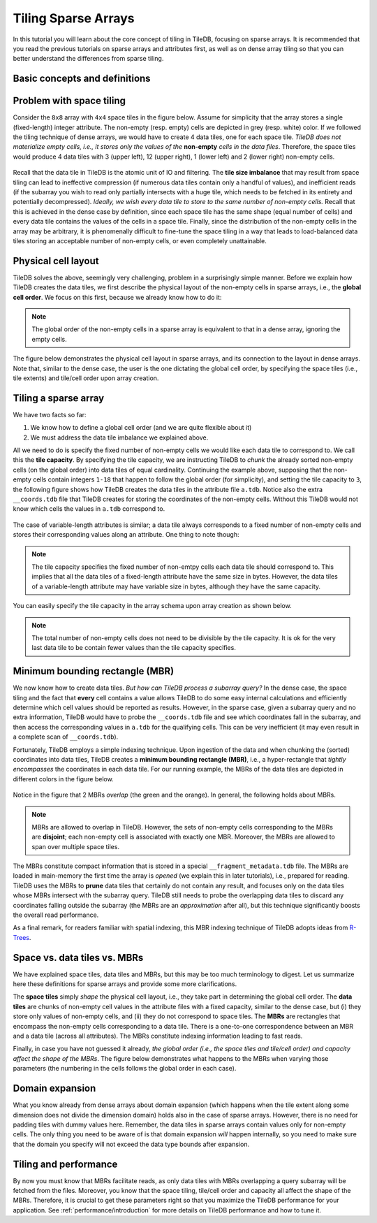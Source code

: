 Tiling Sparse Arrays
====================

In this tutorial you will learn about the core concept of tiling in TileDB,
focusing on sparse arrays. It is recommended that you read the previous
tutorials on sparse arrays and attributes first, as well as on dense array
tiling so that you can better understand the differences from sparse tiling.


Basic concepts and definitions
------------------------------

.. toggle-header::
    :header: **Empty/Non-empty cells**

    In a sparse array, there are cells that are empty (i.e., they contain
    no value). TileDB stores only the values of non-empty cells in persistent
    storage, ignoring the empty cells.

.. toggle-header::
    :header: **Data tile**

    The definition of a data tile in sparse arrays is different from that in
    dense arrays. In this tutorial we will explain that a data tile contains
    values only from the non-empty cells. Moreover, a data tile does not
    always correspond to a space tile.

.. toggle-header::
    :header: **Tile capacity**

    This is the number of non-empty cells stored in a data tile. We will
    explain soon that all data tiles in a sparse array have the same capacity,
    which is specified by the user upon the array creation.


.. toggle-header::
    :header: **MBR**

    The minimum bounding rectangle (MBR) of a data tile is a rectangle in
    the logical view of the array that tightly includes all the non-empty
    cells whose values are stored in that data tile.

Problem with space tiling
-------------------------

Consider the ``8x8`` array with ``4x4`` space tiles in the figure below.
Assume for simplicity that the array stores a single (fixed-length) integer
attribute. The non-empty (resp. empty) cells are depicted in grey
(resp. white) color. If we followed the tiling technique of dense arrays,
we would have to create 4 data tiles, one for each space tile. *TileDB
does not materialize empty cells, i.e., it stores only the values
of the* **non-empty** *cells in the data files*. Therefore, the space tiles
would produce 4 data tiles with 3 (upper left), 12 (upper right),
1 (lower left) and 2 (lower right) non-empty cells.

.. figure:: ../figures/tiling_sparse_space_tiling_problem.png
   :align: center
   :scale: 30 %

Recall that the data tile in TileDB is the atomic unit of IO and filtering.
The **tile size imbalance** that may result from space tiling can
lead to ineffective compression (if numerous data tiles contain only a
handful of values), and inefficient reads (if the subarray you wish
to read only partially intersects with a huge tile, which needs to be
fetched in its entirety and potentially decompressed). *Ideally, we wish
every data tile to store to the same number of non-empty cells.* Recall
that this is achieved in the dense case by definition, since each space tile
has the same shape (equal number of cells) and every data tile
contains the values of the cells in a space tile. Finally, since the
distribution of the non-empty cells in the array may be arbitrary,
it is phenomenally difficult to fine-tune the space tiling in a way
that leads to load-balanced data tiles storing an acceptable number of
non-empty cells, or even completely unattainable.

Physical cell layout
--------------------

TileDB solves the above, seemingly very challenging, problem in a surprisingly
simple manner. Before we explain how TileDB creates the data tiles, we first
describe the physical layout of the non-empty cells in sparse arrays, i.e.,
the **global cell order**. We focus on this first, because we already know
how to do it:

.. note::

  The global order of the non-empty cells in a sparse array is equivalent to
  that in a dense array, ignoring the empty cells.

The figure below demonstrates the physical cell layout in sparse arrays, and its
connection to the layout in dense arrays. Note that, similar to the dense
case, the user is the one dictating the global cell order, by specifying the
space tiles (i.e., tile extents) and tile/cell order upon array creation.


.. figure:: ../figures/tiling_sparse_physical_cell_layout.png
   :align: center
   :scale: 30 %

Tiling a sparse array
---------------------

We have two facts so far:

1. We know how to define a global cell order (and we are quite flexible about it)

2. We must address the data tile imbalance we explained above.

All we need to do is specify the fixed number of non-empty cells we would
like each data tile to correspond to. We call this the **tile capacity**.
By specifying the tile capacity, we are instructing TileDB to *chunk* the
already sorted non-empty cells (on the global order) into data tiles
of equal cardinality. Continuing the example above, supposing that
the non-empty cells contain integers ``1-18`` that happen to follow the
global order (for simplicity), and setting the tile capacity to ``3``,
the following figure shows how TileDB creates the data tiles in the
attribute file ``a.tdb``. Notice also the extra ``__coords.tdb`` file
that TileDB creates for storing the coordinates of the non-empty cells.
Without this TileDB would not know which cells the values in ``a.tdb``
correspond to.

.. figure:: ../figures/tiling_sparse_data_tiles.png
   :align: center
   :scale: 30 %

The case of variable-length attributes is similar; a data tile always
corresponds to a fixed number of non-empty cells and stores their
corresponding values along an attribute. One thing to note though:

.. note::

  The tile capacity specifies the fixed number of non-emtpy cells each
  data tile should correspond to. This implies that all
  the data tiles of a fixed-length attribute have the same size in bytes.
  However, the data tiles of a variable-length attribute may have variable
  size in bytes, although they have the same capacity.

You can easily specify the tile capacity in the array schema upon array
creation as shown below.

.. content-tabs::

   .. tab-container:: cpp
      :title: C++

      .. code-block:: c++

        schema.set_capacity(3);

   .. tab-container:: python
      :title: Python

      .. code-block:: python

        schema = tiledb.ArraySchema(..., capacity=3, ...)


.. note::

  The total number of non-empty cells does not need to be divisible by
  the tile capacity. It is ok for the very last data tile to be contain
  fewer values than the tile capacity specifies.


Minimum bounding rectangle (MBR)
--------------------------------

We now know how to create data tiles. *But how can TileDB process a subarray query?*
In the dense case, the space tiling and the fact that **every** cell contains a
value allows TileDB to do some easy internal calculations and efficiently determine
which cell values should be reported as results. However, in the sparse case,
given a subarray query and no extra information, TileDB would have to probe the
``__coords.tdb`` file and see which coordinates fall in the subarray, and
then access the corresponding values in ``a.tdb`` for the qualifying cells.
This can be very inefficient (it may even result in a complete scan of
``__coords.tdb``).

Fortunately, TileDB employs a simple indexing technique. Upon ingestion of the
data and when chunking the (sorted) coordinates into data tiles, TileDB creates
a **minimum bounding rectangle (MBR)**, i.e., a hyper-rectangle that
*tightly encompasses*
the coordinates in each data tile. For our running example, the MBRs of the
data tiles are depicted in different colors in the figure below.

.. figure:: ../figures/tiling_sparse_mbr.png
   :align: center
   :scale: 30 %

Notice in the figure that 2 MBRs *overlap* (the green and the orange). In general,
the following holds about MBRs.

.. note::

  MBRs are allowed to overlap in TileDB. However, the sets of non-empty cells
  corresponding to the MBRs are **disjoint**; each non-empty cell is
  associated with exactly one MBR. Moreover, the MBRs are allowed to span
  over multiple space tiles.

The MBRs constitute compact information that is stored in a special
``__fragment_metadata.tdb`` file. The MBRs are loaded in main-memory the first
time the array is *opened* (we explain this in later tutorials), i.e., prepared
for reading. TileDB uses the MBRs to **prune** data tiles that certainly do
not contain any result, and focuses only on the data tiles whose MBRs intersect
with the subarray query. TileDB still needs to probe the overlapping data
tiles to discard any coordinates falling outside the subarray (the MBRs are
an *approximation* after all), but this technique significantly boosts the
overall read performance.

As a final remark, for readers familiar with spatial indexing, this MBR indexing
technique of TileDB adopts ideas from
`R-Trees <https://en.wikipedia.org/wiki/R-tree>`_.



Space vs. data tiles vs. MBRs
-----------------------------

We have explained space tiles, data tiles and MBRs, but this
may be too much terminology to digest. Let us summarize here these
definitions for sparse arrays and provide some more clarifications.

The **space tiles** simply *shape* the physical cell layout, i.e., they
take part in determining the global cell order. The **data tiles** are
chunks of non-empty cell values in the attribute files with a fixed capacity,
similar to the dense case, but (i) they store only values of non-empty cells,
and (ii) they do not correspond to space tiles.
The **MBRs** are rectangles that encompass the non-empty cells corresponding
to a data tile. There is a one-to-one correspondence
between an MBR and a data tile (across all attributes). The MBRs constitute
indexing information leading to fast reads.

Finally, in case you have not guessed it already, *the global order (i.e.,
the space tiles and tile/cell order) and capacity affect the shape of the MBRs*.
The figure below demonstrates what happens to the MBRs when varying
those parameters (the numbering in the cells follows the global order
in each case).

.. figure:: ../figures/tiling_sparse_mbr_shape.png
   :align: center
   :scale: 30 %

Domain expansion
----------------

What you know already from dense arrays about domain expansion (which happens
when the tile extent along some dimension does not divide the dimension domain)
holds also in the
case of sparse arrays. However, there is no need for padding tiles with dummy values
here. Remember, the data tiles in sparse arrays contain values only for non-empty
cells. The only thing you need to be aware of is that domain expansion *will* happen
internally, so you need to make sure that the domain you specify will not
exceed the data type bounds after expansion.

Tiling and performance
----------------------

By now you must know that MBRs facilitate reads, as only data tiles with MBRs
overlapping a query subarray will be fetched from the files. Moreover,
you know that the space tiling, tile/cell order and capacity all
affect the shape of the MBRs. Therefore, it is crucial to get these parameters
right so that you maximize the TileDB performance for your application.
See :ref:`performance/introduction` for
more details on TileDB performance and how to tune it.

